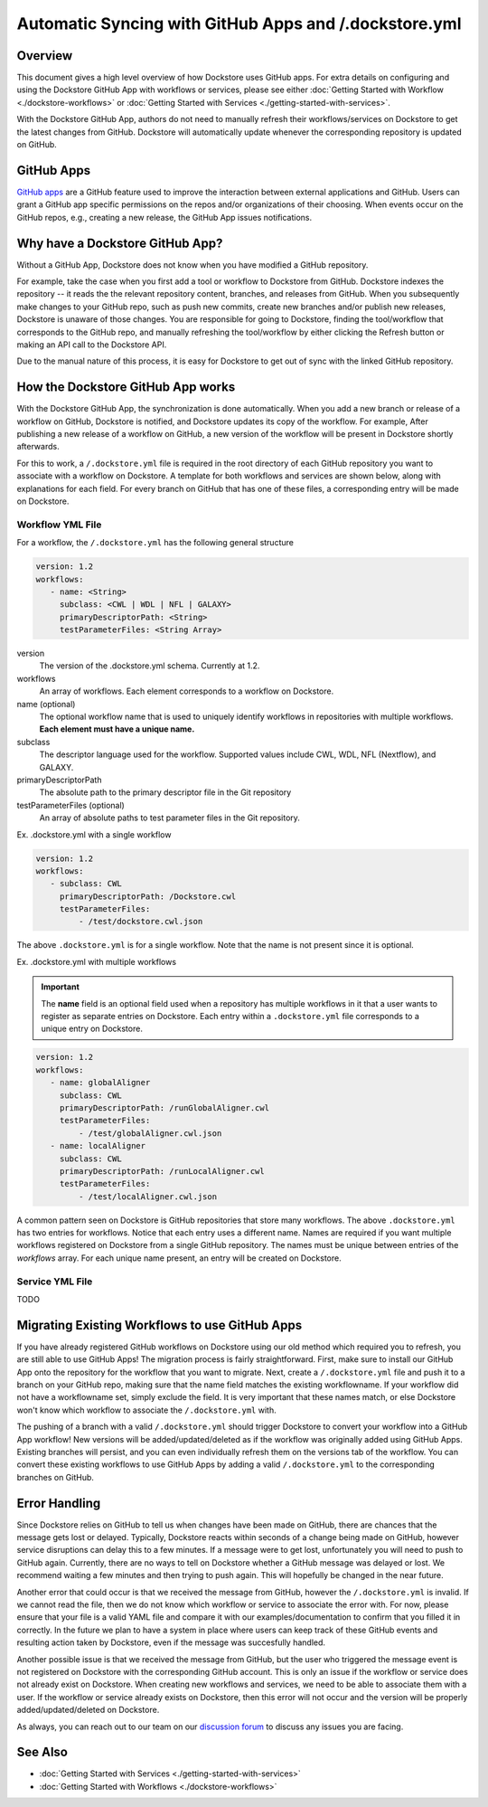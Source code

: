 Automatic Syncing with GitHub Apps and /.dockstore.yml
======================================================

Overview
--------

This document gives a high level overview of how Dockstore uses GitHub apps.
For extra details on configuring and using the Dockstore
GitHub App with workflows or services, please see either
:doc:`Getting Started with Workflow <./dockstore-workflows>` or
:doc:`Getting Started with Services <./getting-started-with-services>`.

With the Dockstore GitHub App, authors do not need to manually refresh their
workflows/services on Dockstore to get the latest changes from GitHub. Dockstore will
automatically update whenever the corresponding repository is updated on GitHub.

GitHub Apps
-----------

`GitHub apps <https://developer.github.com/apps>`_ are a GitHub feature used to
improve the interaction between external applications and GitHub. Users can
grant a GitHub app specific permissions on the repos and/or
organizations of their choosing. When events occur on the GitHub repos, e.g.,
creating a new release, the GitHub App issues notifications.

Why have a Dockstore GitHub App?
--------------------------------

Without a GitHub App, Dockstore does not know when you have modified a GitHub
repository.

For example, take the case when you first add a tool or workflow to Dockstore
from GitHub.  Dockstore indexes the repository -- it reads the the relevant
repository content, branches, and releases from GitHub. When you subsequently
make changes to your GitHub repo, such as push new commits, create new branches
and/or publish new releases, Dockstore is unaware of those changes. You are
responsible for going to Dockstore, finding the tool/workflow that corresponds
to the GitHub repo, and manually refreshing the tool/workflow by either clicking
the Refresh button or making an API call to the Dockstore API.

Due to the manual nature of this process, it is easy for Dockstore to get out of
sync with the linked GitHub repository.

How the Dockstore GitHub App works
----------------------------------

With the Dockstore GitHub App, the synchronization is done automatically. When
you add a new branch or release of a workflow on GitHub, Dockstore is notified,
and Dockstore updates its copy of the workflow. For example, After publishing a new release
of a workflow on GitHub, a new version of the workflow will be present in
Dockstore shortly afterwards.

For this to work, a ``/.dockstore.yml`` file is required in the root directory of each GitHub repository you want
to associate with a workflow on Dockstore. A template for both workflows and services are shown below,
along with explanations for each field. For every branch on GitHub that has one of these files, a corresponding entry
will be made on Dockstore.

Workflow YML File
++++++++++++++++++
For a workflow, the ``/.dockstore.yml`` has the following general structure

.. code:: yaml

   version: 1.2
   workflows:
      - name: <String>
        subclass: <CWL | WDL | NFL | GALAXY>
        primaryDescriptorPath: <String>
        testParameterFiles: <String Array>

version
    The version of the .dockstore.yml schema. Currently at 1.2.
workflows
    An array of workflows. Each element corresponds to a workflow on Dockstore.
name (optional)
    The optional workflow name that is used to uniquely identify workflows in repositories with multiple workflows.
    **Each element must have a unique name.**
subclass
    The descriptor language used for the workflow. Supported values include CWL, WDL, NFL (Nextflow), and GALAXY.
primaryDescriptorPath
    The absolute path to the primary descriptor file in the Git repository
testParameterFiles (optional)
    An array of absolute paths to test parameter files in the Git repository.

Ex. .dockstore.yml with a single workflow

.. code:: yaml

   version: 1.2
   workflows:
      - subclass: CWL
        primaryDescriptorPath: /Dockstore.cwl
        testParameterFiles:
            - /test/dockstore.cwl.json

The above ``.dockstore.yml`` is for a single workflow. Note that the name is not present since it is optional.

Ex. .dockstore.yml with multiple workflows

.. important:: The **name** field is an optional field used when a repository has multiple workflows in it that a user wants to register
    as separate entries on Dockstore. Each entry within a ``.dockstore.yml`` file corresponds to a unique entry on Dockstore.

.. code:: yaml

   version: 1.2
   workflows:
      - name: globalAligner
        subclass: CWL
        primaryDescriptorPath: /runGlobalAligner.cwl
        testParameterFiles:
            - /test/globalAligner.cwl.json
      - name: localAligner
        subclass: CWL
        primaryDescriptorPath: /runLocalAligner.cwl
        testParameterFiles:
            - /test/localAligner.cwl.json

A common pattern seen on Dockstore is GitHub repositories that store many workflows. The above ``.dockstore.yml``
has two entries for workflows. Notice that each entry uses a different name. Names are required if you want 
multiple workflows registered on Dockstore from a single GitHub repository. The names must be unique between
entries of the `workflows` array. For each unique name present, an entry will be created on Dockstore.

Service YML File
+++++++++++++++++
TODO

Migrating Existing Workflows to use GitHub Apps
-------------------------------------------------
If you have already registered GitHub workflows on Dockstore using our old method which required you to refresh, you are still able to use GitHub Apps!
The migration process is fairly straightforward. First, make sure to install our GitHub App onto the repository for the workflow that you want to migrate.
Next, create a ``/.dockstore.yml`` file and push it to a branch on your GitHub repo, making sure that the name field matches the existing workflowname.
If your workflow did not have a workflowname set, simply exclude the field. It is very important that these names match, or else Dockstore won't know which
workflow to associate the ``/.dockstore.yml`` with.

The pushing of a branch with a valid ``/.dockstore.yml`` should trigger Dockstore to convert your workflow into a GitHub App workflow! New versions will be added/updated/deleted
as if the workflow was originally added using GitHub Apps.  Existing branches will persist, and you can even individually refresh them on the versions tab of the workflow.
You can convert these existing workflows to use GitHub Apps by adding a valid ``/.dockstore.yml`` to the corresponding branches on GitHub.

Error Handling
----------------------------------
Since Dockstore relies on GitHub to tell us when changes have been made on GitHub, there are chances that the message gets lost or delayed.
Typically, Dockstore reacts within seconds of a change being made on GitHub, however service disruptions can delay this to a few minutes.
If a message were to get lost, unfortunately you will need to push to GitHub again. Currently, there are no ways to tell on Dockstore whether
a GitHub message was delayed or lost. We recommend waiting a few minutes and then trying to push again. This will hopefully be changed in the near future.

Another error that could occur is that we received the message from GitHub, however the ``/.dockstore.yml`` is invalid. If we cannot read the 
file, then we do not know which workflow or service to associate the error with. For now, please ensure that your file is a valid YAML file and
compare it with our examples/documentation to confirm that you filled it in correctly. In the future we plan to have a system in place where
users can keep track of these GitHub events and resulting action taken by Dockstore, even if the message was succesfully handled.

Another possible issue is that we received the message from GitHub, but the user who triggered the message event is not registered on Dockstore with
the corresponding GitHub account. This is only an issue if the workflow or service does not already exist on Dockstore. When creating new workflows and
services, we need to be able to associate them with a user. If the workflow or service already exists on Dockstore, then this error will not occur and the 
version will be properly added/updated/deleted on Dockstore.

As always, you can reach out to our team on our `discussion forum <https://discuss.dockstore.org/>`_ to discuss any issues you are facing.

See Also
--------

- :doc:`Getting Started with Services <./getting-started-with-services>`
- :doc:`Getting Started with Workflows <./dockstore-workflows>`

.. discourse::
       :topic_identifier: 2240
